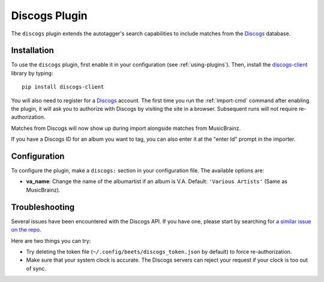 Discogs Plugin
==============

The ``discogs`` plugin extends the autotagger's search capabilities to
include matches from the `Discogs`_ database.

.. _Discogs: http://discogs.com

Installation
------------

To use the ``discogs`` plugin, first enable it in your configuration (see
:ref:`using-plugins`). Then, install the `discogs-client`_ library by typing::

    pip install discogs-client

You will also need to register for a `Discogs`_ account. The first time you
run the :ref:`import-cmd` command after enabling the plugin, it will ask you
to authorize with Discogs by visiting the site in a browser. Subsequent runs
will not require re-authorization.

Matches from Discogs will now show up during import alongside matches from
MusicBrainz.

If you have a Discogs ID for an album you want to tag, you can also enter it
at the "enter Id" prompt in the importer.

Configuration
-------------
To configure the plugin, make a ``discogs:`` section in your configuration
file. The available options are:

- **va_name**: Change the name of the albumartist if an album is V.A.
  Default: ``'Various Artists'`` (Same as MusicBrainz).

Troubleshooting
---------------

Several issues have been encountered with the Discogs API. If you have one,
please start by searching for `a similar issue on the repo
<https://github.com/sampsyo/beets/issues?utf8=%E2%9C%93&q=is%3Aissue+discogs>`_.

Here are two things you can try:

* Try deleting the token file (``~/.config/beets/discogs_token.json`` by
  default) to force re-authorization.
* Make sure that your system clock is accurate. The Discogs servers can reject
  your request if your clock is too out of sync.

.. _discogs-client: https://github.com/discogs/discogs_client
